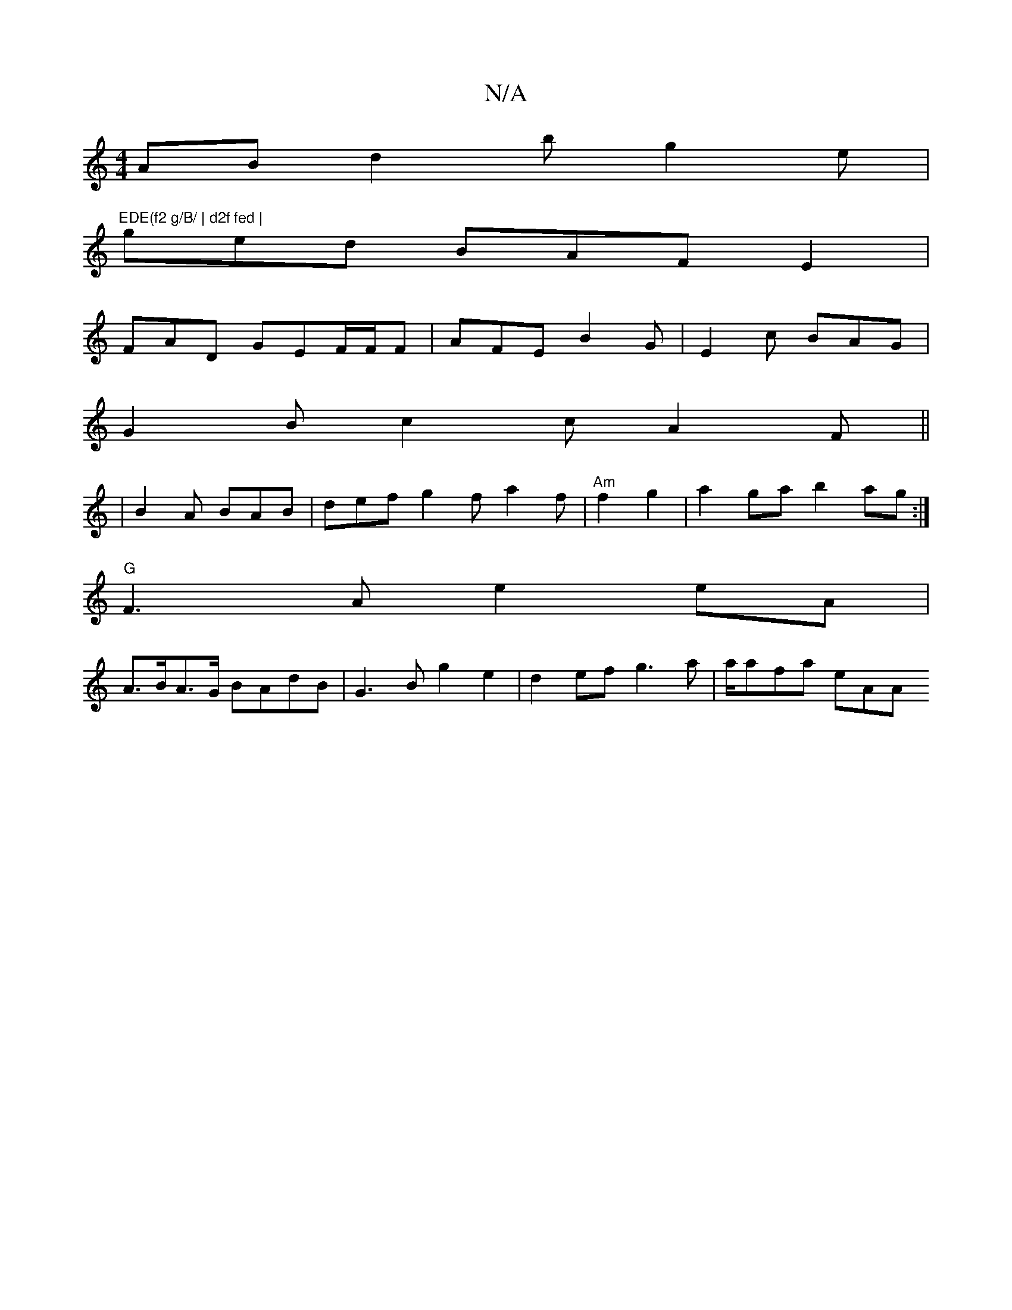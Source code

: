 X:1
T:N/A
M:4/4
R:N/A
K:Cmajor
AB d2b g2e|"EDE(f2 g/B/ | d2f fed |
ged BAF E2 |
FAD GEF/F/F | AFE B2G | E2c BAG |
G2B c2c A2F ||
|B2A BAB | def g2f a2f|"Am"f2g2| a2ga b2ag:|
"G"F3A e2 eA |
A>BA>G BAdB|G3B g2 e2 | d2ef g3a|a/afa eAA